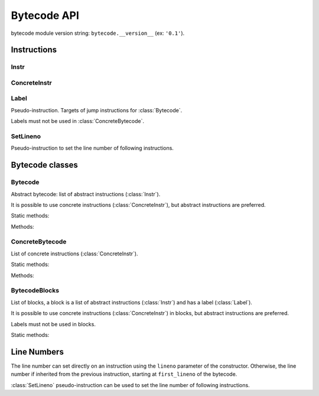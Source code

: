 ************
Bytecode API
************

bytecode module version string: ``bytecode.__version__`` (ex: ``'0.1'``).

.. data:: UNSET

   Singleton used to mark the lack of value. It is different than ``None``.


Instructions
============

Instr
-----

.. class:: Instr(name, arg=UNSET, \*, lineno=None)

   Abstract instruction.

   The type of the :attr:`arg` attribute depends on the operation.

   Attributes:

   .. attribute:: name

      Operation name

   .. attribute:: op

      Operation code.

   .. attribute:: arg

      Argument value. It can be :data:`UNSET` if the instruction has no
      argument.

   .. attribute:: lineno

      Line number (``int`` greater or equal than ``1``), or ``None``.

   Static method:

   .. staticmethod:: disassemble(code: bytes, offset: int)

      Create an instruction from a bytecode string.

   Methods:

   .. method:: copy()

      Create a copy of the instruction.


ConcreteInstr
-------------

.. class:: ConcreteInstr(name, arg=UNSET, \*, lineno=None)

   Concrete instruction, inherit from :class:`Instr`.

   If the operation has an argument, *arg* must be an integer.

   Attributes:

   .. attribute:: arg

      Argument value (``int`` in range ``0``..``2147483647``), or :data:`UNSET`.

   .. attribute:: size

      Size of the instruction in bytes: between ``1`` (no agument) and
      ``6`` (extended argument).

   Static method:

   .. staticmethod:: disassemble(code: bytes, offset: int)

      Create an instruction from a bytecode string.

   Methods:

   .. method:: copy()

      Create a copy of the instruction.


Label
-----

.. class:: Label

   Pseudo-instruction. Targets of jump instructions for :class:`Bytecode`.

   Labels must not be used in :class:`ConcreteBytecode`.


SetLineno
---------

.. class:: SetLineno(lineno: int)

   Pseudo-instruction to set the line number of following instructions.


Bytecode classes
================

Bytecode
--------

.. class:: Bytecode

   Abstract bytecode: list of abstract instructions (:class:`Instr`).

   It is possible to use concrete instructions (:class:`ConcreteInstr`), but
   abstract instructions are preferred.

   Static methods:

   .. staticmethod:: from_code()

      Create an abstract bytecode from a Python code object.

   Methods:

   .. method:: to_code()

      Convert to a Python code object (:class:`types.CodeType`).

   .. method:: to_concrete_bytecode()

      Convert to concrete bytecode with concrete instructions. Resolve jumps.


ConcreteBytecode
----------------

.. class:: ConcreteBytecode

   List of concrete instructions (:class:`ConcreteInstr`).

   Static methods:

   .. staticmethod:: from_code(\*, extended_arg=false)

      Create a concrete bytecode from a Python code object.

      If *extended_arg* is true, decode ``EXTENDED_ARG`` instructions.
      Otherwise, concrete instruction may be extended (size of ``6`` bytes
      rather than ``3`` bytes).

   Methods:

   .. method:: to_code()

      Convert to a Python code object (:class:`types.CodeType`).

   .. method:: to_bytecode()

      Convert to abstrct bytecode with abstract instructions.


BytecodeBlocks
--------------

.. class:: BytecodeBlocks

   List of blocks, a block is a list of abstract instructions (:class:`Instr`)
   and has a label (:class:`Label`).

   It is possible to use concrete instructions (:class:`ConcreteInstr`) in
   blocks, but abstract instructions are preferred.

   Labels must not be used in blocks.

   Static methods:

   .. staticmethod:: from_bytecode(bytecode)

      Create a :class:`Bytecode` object to a :class:`BytecodeBlocks` object:
      replace labels with blocks.


Line Numbers
============

The line number can set directly on an instruction using the ``lineno``
parameter of the constructor. Otherwise, the line number if inherited from the
previous instruction, starting at ``first_lineno`` of the bytecode.

:class:`SetLineno` pseudo-instruction can be used to set the line number of
following instructions.
